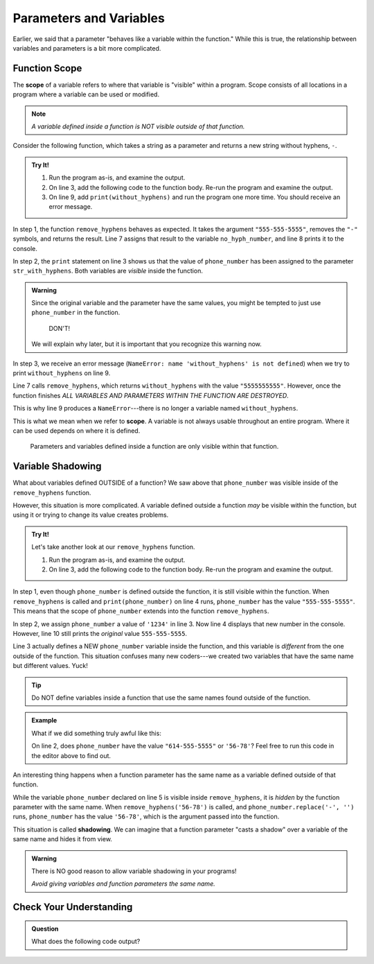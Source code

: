 Parameters and Variables
========================

Earlier, we said that a parameter "behaves like a variable within the
function." While this is true, the relationship between variables and
parameters is a bit more complicated.

.. _function-scope:

Function Scope
--------------

.. index:: ! scope

.. index::
   single: function; scope

The **scope** of a variable refers to where that variable is "visible" within a
program. Scope consists of all locations in a program where a variable can be
used or modified.

.. admonition:: Note

   *A variable defined inside a function is NOT visible outside of that
   function.*

Consider the following function, which takes a string as a parameter and
returns a new string without hyphens, ``-``.

.. admonition:: Try It!

   #. Run the program as-is, and examine the output.
   #. On line 3, add the following code to the function body. Re-run the
      program and examine the output.

      .. sourcecode:: python
         :lineno-start: 3

            print(phone_number, str_with_hyphens)

   #. On line 9, add ``print(without_hyphens)`` and run the program one more
      time. You should receive an error message.

   .. raw:: html

      <iframe height="500px" width="100%" src="https://repl.it/@launchcode/Scope-Example?lite=true" scrolling="no" frameborder="yes" allowtransparency="true" allowfullscreen="true" sandbox="allow-forms allow-pointer-lock allow-popups allow-same-origin allow-scripts allow-modals"></iframe>

In step 1, the function ``remove_hyphens`` behaves as expected. It takes the
argument ``"555-555-5555"``, removes the ``"-"`` symbols, and returns the
result. Line 7 assigns that result to the variable ``no_hyph_number``, and line
8 prints it to the console.

In step 2, the ``print`` statement on line 3 shows us that the value of
``phone_number`` has been assigned to the parameter ``str_with_hyphens``. Both
variables are *visible* inside the function.

.. admonition:: Warning

   Since the original variable and the parameter have the same values, you
   might be tempted to just use ``phone_number`` in the function.

      DON'T!

   We will explain why later, but it is important that you recognize this
   warning now.

In step 3, we receive an error message (``NameError: name 'without_hyphens' is
not defined``) when we try to print ``without_hyphens`` on line 9.

Line 7 calls ``remove_hyphens``, which returns ``without_hyphens`` with the
value ``"5555555555"``. However, once the function finishes *ALL VARIABLES AND
PARAMETERS WITHIN THE FUNCTION ARE DESTROYED*.

This is why line 9 produces a ``NameError``---there is no longer a variable
named ``without_hyphens``.

This is what we mean when we refer to **scope**. A variable is not always
usable throughout an entire program. Where it can be used depends on where it
is defined.

   Parameters and variables defined inside a function are only visible within
   that function.

Variable Shadowing
------------------

What about variables defined OUTSIDE of a function? We saw above that
``phone_number`` was visible inside of the ``remove_hyphens`` function.

However, this situation is more complicated. A variable defined outside a
function *may* be visible within the function, but using it or trying to
change its value creates problems.    

.. admonition:: Try It!

   Let's take another look at our ``remove_hyphens`` function.

   #. Run the program as-is, and examine the output.
   #. On line 3, add the following code to the function body. Re-run the
      program and examine the output.

      .. sourcecode:: python
         :lineno-start: 3

            phone_number = '1234'

   .. raw:: html

      <iframe height="550px" width="100%" src="https://repl.it/@launchcode/Scope-Example-2?lite=true" scrolling="no" frameborder="yes" allowtransparency="true" allowfullscreen="true" sandbox="allow-forms allow-pointer-lock allow-popups allow-same-origin allow-scripts allow-modals"></iframe>

In step 1, even though ``phone_number`` is defined outside the function, it is
still visible within the function. When ``remove_hyphens`` is called and
``print(phone_number)`` on line 4 runs, ``phone_number`` has the value
``"555-555-5555"``. This means that the scope of ``phone_number`` extends into
the function ``remove_hyphens``.

In step 2, we assign ``phone_number`` a value of ``'1234'`` in line 3. Now line
4 displays that new number in the console. However, line 10 still prints the
*original* value ``555-555-5555``.

Line 3 actually defines a NEW ``phone_number`` variable inside the function,
and this variable is *different* from the one outside of the function. This
situation confuses many new coders---we created two variables that have the
same name but different values. Yuck!

.. admonition:: Tip

   Do NOT define variables inside a function that use the same names found
   outside of the function.

.. admonition:: Example

   What if we did something truly awful like this:

   .. sourcecode:: python
      :linenos:
   
      def remove_hyphens(phone_number)
         without_hyphens = phone_number.replace('-', '')
         return without_hyphens

      phone_number = "614-555-5555"
      no_hyph_number = remove_hyphens('56-78')

   On line 2, does ``phone_number`` have the value ``"614-555-5555"`` or
   ``'56-78'``? Feel free to run this code in the editor above to find out.

.. index::
   single: variable; shadowing

An interesting thing happens when a function parameter has the same name as a
variable defined outside of that function.

While the variable ``phone_number`` declared on line 5 is visible inside
``remove_hyphens``, it is *hidden* by the function parameter with the same
name. When ``remove_hyphens('56-78')`` is called, and
``phone_number.replace('-', '')`` runs, ``phone_number`` has the value
``'56-78'``, which is the argument passed into the function.

This situation is called **shadowing**. We can imagine that a function
parameter "casts a shadow" over a variable of the same name and hides it from
view.

.. admonition:: Warning

   There is NO good reason to allow variable shadowing in your programs! 
   
   *Avoid giving variables and function parameters the same name.*

Check Your Understanding
------------------------

.. admonition:: Question

   What does the following code output?

   .. sourcecode:: python
      :linenos:

      def is_even(num): 
         return num % 2 == 0

      num = 42
      print(is_even(43))

   .. raw:: html

      <ol type="a">
         <li><input type="radio" name="Q1" autocomplete="off" onclick="evaluateMC(name, false)"> True</li>
         <li><input type="radio" name="Q1" autocomplete="off" onclick="evaluateMC(name, true)"> False</li>
      </ol>
      <p id="Q1"></p>

.. Answer = b

.. raw:: html

   <script type="text/JavaScript">
      function evaluateMC(id, correct) {
         if (correct) {
            document.getElementById(id).innerHTML = 'Yep!';
            document.getElementById(id).style.color = 'blue';
         } else {
            document.getElementById(id).innerHTML = 'Nope!';
            document.getElementById(id).style.color = 'red';
         }
      }
   </script>
